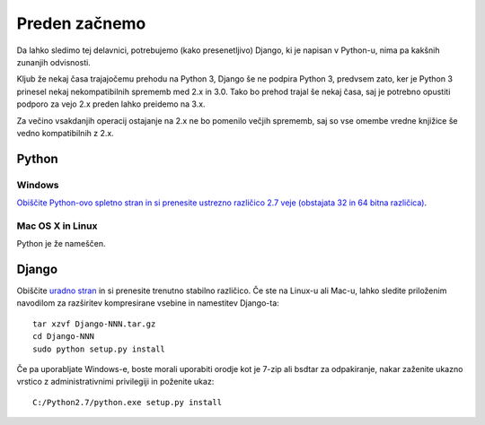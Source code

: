 Preden začnemo
==============

Da lahko sledimo tej delavnici, potrebujemo (kako presenetljivo) Django, ki je napisan v Python-u, nima pa kakšnih zunanjih odvisnosti.

Kljub že nekaj časa trajajočemu prehodu na Python 3, Django še ne podpira Python 3, predvsem zato, ker je Python 3 prinesel nekaj nekompatibilnih sprememb med 2.x in 3.0. Tako bo prehod trajal še nekaj časa, saj je potrebno opustiti podporo za vejo 2.x preden lahko preidemo na 3.x.

Za večino vsakdanjih operacij ostajanje na 2.x ne bo pomenilo večjih sprememb, saj so vse omembe vredne knjižice še vedno kompatibilnih z 2.x.

Python
------

Windows
^^^^^^^
`Obiščite Python-ovo spletno stran in si prenesite ustrezno različico 2.7 veje (obstajata 32 in 64 bitna različica)  <http://www.python.org/getit/>`_.

Mac OS X in Linux
^^^^^^^^^^^^^^^^^
Python je že nameščen.


Django
------

Obiščite `uradno stran <http://www.djangoproject.com/download/>`_ in si prenesite trenutno stabilno različico. Če ste na Linux-u ali Mac-u, lahko sledite priloženim navodilom za razširitev kompresirane vsebine in namestitev Django-ta::

    tar xzvf Django-NNN.tar.gz
    cd Django-NNN
    sudo python setup.py install 

Če pa uporabljate Windows-e, boste morali uporabiti orodje kot je 7-zip ali bsdtar za odpakiranje, nakar zaženite ukazno vrstico z administrativnimi privilegiji in poženite ukaz::
    
    C:/Python2.7/python.exe setup.py install
